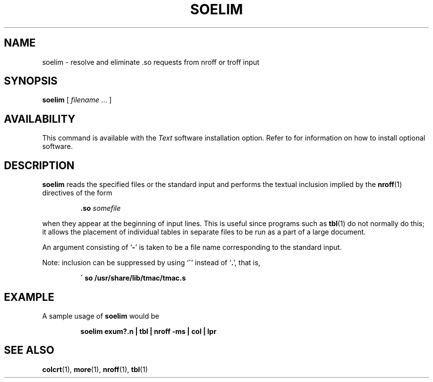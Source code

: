 .\" @(#)soelim.1 1.1 92/07/30 SMI; from UCB 4.2
.TH SOELIM 1 "9 September 1987"
.SH NAME
soelim \- resolve and eliminate .so requests from nroff or troff input
.SH SYNOPSIS
.B soelim
[
.I filename
\&.\|.\|. ]
.SH AVAILABILITY
This command is available with the
.I Text
software installation option.  Refer to
.TX INSTALL
for information on how to install optional software.
.SH DESCRIPTION
.IX  "soelim command"  ""  "\fLsoelim\fP \(em eliminate \&.so's from nroff input"
.IX  "eliminate sos from nroff input"  ""  "eliminate \&.so's from nroff input \(em \fLsoelim\fP"
.IX  "document production"  soelim  ""  "\fLsoelim\fP \(em eliminate \&.so's from nroff input"
.IX "nroff utilities" soelim "\fLnroff\fR utilities" "\fLsoelim\fR \(em eliminate \fL.so\fR's, incorporate sourced-in files"
.IX "troff utilities" soelim "\fLtroff\fR utilities" "\fLsoelim\fR \(em eliminate \fL.so\fR's, incorporate sourced-in files"
.LP
.B soelim
reads the specified files or the standard input and
performs the textual inclusion implied by the
.BR nroff (1)
directives of the form
.IP
.BI \&.so " somefile"
.LP
when they appear at the beginning of input lines.
This is useful since programs such as
.BR tbl (1)
do not normally do this; it allows the placement of individual tables
in separate files to be run as a part of a large document.
.LP
An argument consisting of
.RB ` \- '
is taken to be a file name corresponding to the standard input.
.LP
Note: inclusion can be suppressed by using
.RB `\| \' \|'
instead of
`\|\fB\.\fP\|',
that is,
.IP
.B \' so /usr/share/lib/tmac/tmac.s
.SH EXAMPLE
.LP
A sample usage of
.B soelim
would be
.IP
.B soelim exum?.n | tbl | nroff \-ms | col | lpr
.SH SEE\ ALSO
.BR colcrt (1),
.BR more (1),
.BR nroff (1),
.BR tbl (1)
.\".SH BUGS
.\"The format of the source commands must involve no strangeness \-
.\"exactly one space must precede and no spaces follow the file name.
